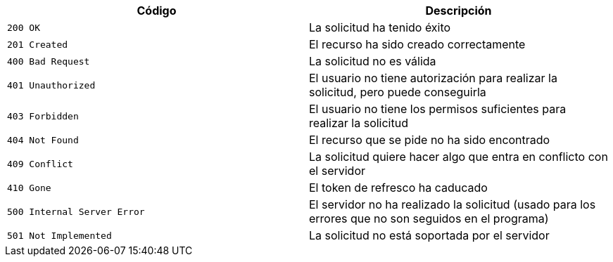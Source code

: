 |===
|Código|Descripción

|`+200 OK+`
|La solicitud ha tenido éxito

|`+201 Created+`
|El recurso ha sido creado correctamente

|`+400 Bad Request+`
|La solicitud no es válida

|`+401 Unauthorized+`
|El usuario no tiene autorización para realizar la solicitud, pero puede conseguirla

|`+403 Forbidden+`
|El usuario no tiene los permisos suficientes para realizar la solicitud

|`+404 Not Found+`
|El recurso que se pide no ha sido encontrado

|`+409 Conflict+`
|La solicitud quiere hacer algo que entra en conflicto con el servidor

|`+410 Gone+`
|El token de refresco ha caducado

|`+500 Internal Server Error+`
|El servidor no ha realizado la solicitud (usado para los errores que no son seguidos en el programa)

|`+501 Not Implemented+`
|La solicitud no está soportada por el servidor


|===